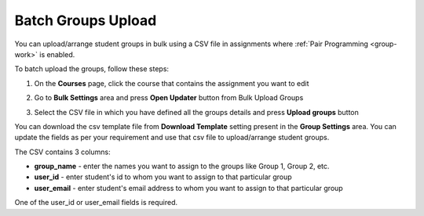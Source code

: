 .. meta::
   :description: Batch Groups Upload using a CSV


.. _batch-groups-upload:

Batch Groups Upload
===================

You can upload/arrange student groups in bulk using a CSV file in assignments where :ref:`Pair Programming <group-work>` is enabled. 

To batch upload the groups, follow these steps:

1. On the **Courses** page, click the course that contains the assignment you want to edit

2. Go to **Bulk Settings** area and press **Open Updater** button from Bulk Upload Groups

3. Select the CSV file in which you have defined all the groups details and press **Upload groups** button

   .. image:: /img/batch-groups-upload.png
      :alt: Select csv to batch upload the student groups


You can download the csv template file from **Download Template** setting present in the **Group Settings** area. You can update the fields as per your requirement and use that csv file to upload/arrange student groups.

The CSV contains 3 columns:

- **group_name** - enter the names you want to assign to the groups like Group 1, Group 2, etc.
- **user_id** - enter student's id to whom you want to assign to that particular group
- **user_email** - enter student's email address to whom you want to assign to that particular group

One of the user_id or user_email fields is required.
